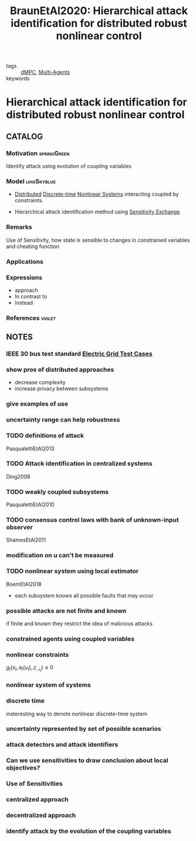#+TITLE: BraunEtAl2020: Hierarchical attack identification for distributed robust nonlinear control
#+ROAM_KEY: cite:BraunEtAl2020
#+ROAM_TAGS: article

- tags :: [[file:20200709101933-dmpc.org][dMPC]], [[file:20200908140517-multi_agents.org][Multi-Agents]]
- keywords ::


* Hierarchical attack identification for distributed robust nonlinear control
  :PROPERTIES:
  :Custom_ID: BraunEtAl2020
  :URL: https://www.iot.tu-berlin.de/fileadmin/fg336/IFAC2020SubmittedPreprint.pdf
  :AUTHOR: Braun, S., Albrecht, S., & Lucia, S.
  :NOTER_DOCUMENT: ../../docsThese/bibliography/BraunEtAl2020.pdf
  :NOTER_PAGE:
  :END:

** CATALOG

*** Motivation :springGreen:
Identify attack using evolution of coupling variables
*** Model :lihgSkyblue:
- [[file:20200713170428-distributed_control.org][Distributed]] [[file:20200504113008-discrete_time_systems.org][Discrete-time]] [[file:20200717152401-non_linear_systems.org][Nonlinear Systems]] interacting coupled by constraints.

- Hierarchical attack identification method using [[file:20200721172953-sensitivity_exchange.org][Sensitivity Exchange]]
*** Remarks
Use of Sensitivity, how state is sensible to changes in constrained variables and cheating function
*** Applications
*** Expressions
- approach
- In contrast to
- Instead
*** References :violet:

** NOTES

*** IEEE 30 bus test standard [[file:20200813161636-electric_grid_test_cases.org][Electric Grid Test Cases]]
:PROPERTIES:
:NOTER_PAGE: [[pdf:~/docsThese/bibliography/BraunEtAl2020.pdf::1++0.14;;annot-1-0]]
:ID:       ../../docsThese/bibliography/BraunEtAl2020.pdf-annot-1-0
:END:

*** show pros of distributed approaches
:PROPERTIES:
:NOTER_PAGE: [[pdf:~/docsThese/bibliography/BraunEtAl2020.pdf::1++0.32;;annot-1-1]]
:ID:       ../../docsThese/bibliography/BraunEtAl2020.pdf-annot-1-1
:END:
- decrease complexity
- increase privacy between subsystems

*** give examples of use
:PROPERTIES:
:NOTER_PAGE: [[pdf:~/docsThese/bibliography/BraunEtAl2020.pdf::1++0.40;;annot-1-2]]
:ID:       ../../docsThese/bibliography/BraunEtAl2020.pdf-annot-1-2
:END:

*** uncertainty range can help robustness
:PROPERTIES:
:NOTER_PAGE: [[pdf:~/docsThese/bibliography/BraunEtAl2020.pdf::1++0.42;;annot-1-3]]
:ID:       ../../docsThese/bibliography/BraunEtAl2020.pdf-annot-1-3
:END:

*** TODO definitions of attack
:PROPERTIES:
:NOTER_PAGE: [[pdf:~/docsThese/bibliography/BraunEtAl2020.pdf::2++0.00;;annot-2-0]]
:ID:       ../../docsThese/bibliography/BraunEtAl2020.pdf-annot-2-0
:END:
PasqualettiEtAl2013
*** TODO Attack identification in centralized systems
:PROPERTIES:
:NOTER_PAGE: [[pdf:~/docsThese/bibliography/BraunEtAl2020.pdf::2++0.00;;annot-2-1]]
:ID:       ../../docsThese/bibliography/BraunEtAl2020.pdf-annot-2-1
:END:
Ding2008
*** TODO weakly coupled subsystems
:PROPERTIES:
:NOTER_PAGE: [[pdf:~/docsThese/bibliography/BraunEtAl2020.pdf::2++0.00;;annot-2-2]]
:ID:       ../../docsThese/bibliography/BraunEtAl2020.pdf-annot-2-2
:END:
PasqualettiEtAl2010
*** TODO consensus control laws with bank of unknown-input observer
:PROPERTIES:
:NOTER_PAGE: [[pdf:~/docsThese/bibliography/BraunEtAl2020.pdf::2++0.00;;annot-2-3]]
:ID:       ../../docsThese/bibliography/BraunEtAl2020.pdf-annot-2-3
:END:
ShamesEtAl2011
*** modification on u can't be measured
:PROPERTIES:
:NOTER_PAGE: [[pdf:~/docsThese/bibliography/BraunEtAl2020.pdf::2++0.03;;annot-2-7]]
:ID:       ../../docsThese/bibliography/BraunEtAl2020.pdf-annot-2-7
:END:

*** TODO nonlinear system using local estimator
:PROPERTIES:
:NOTER_PAGE: [[pdf:~/docsThese/bibliography/BraunEtAl2020.pdf::2++0.13;;annot-2-4]]
:ID:       ../../docsThese/bibliography/BraunEtAl2020.pdf-annot-2-4
:END:
BoemEtAl2018
- each subsystem knows all possible faults that may occur

*** possible attacks are not finite and known
:PROPERTIES:
:NOTER_PAGE: [[pdf:~/docsThese/bibliography/BraunEtAl2020.pdf::2++0.17;;annot-2-9]]
:ID:       ../../docsThese/bibliography/BraunEtAl2020.pdf-annot-2-9
:END:
if finite and known they restrict the idea of malicious attacks

*** constrained agents using coupled variables
:PROPERTIES:
:NOTER_PAGE: [[pdf:~/docsThese/bibliography/BraunEtAl2020.pdf::2++0.19;;annot-2-8]]
:ID:       ../../docsThese/bibliography/BraunEtAl2020.pdf-annot-2-8
:END:
\begin{equation}\begin{aligned}
x_{I}^{+} &=f_{I}\left(x_{I}, a_{I}\left(u_{I}\right), z_{\mathcal{N}_{I}}\right) \\
z_{I} &=h_{I}\left(x_{I}\right)
\end{aligned}\end{equation}
*** nonlinear constraints
:PROPERTIES:
:NOTER_PAGE: [[pdf:~/docsThese/bibliography/BraunEtAl2020.pdf::2++0.17;;annot-2-10]]
:ID:       ../../docsThese/bibliography/BraunEtAl2020.pdf-annot-2-10
:END:
$g_{I}\left(x_{I}, a_{I}\left(u_{I}\right), z_{\mathcal{N}_{I}}\right) \leq 0$

*** nonlinear system of systems
:PROPERTIES:
:NOTER_PAGE: [[pdf:~/docsThese/bibliography/BraunEtAl2020.pdf::2++0.35;;annot-2-5]]
:ID:       ../../docsThese/bibliography/BraunEtAl2020.pdf-annot-2-5
:END:
*** discrete time
:PROPERTIES:
:NOTER_PAGE: [[pdf:~/docsThese/bibliography/BraunEtAl2020.pdf::2++0.35;;annot-2-6]]
:ID:       ../../docsThese/bibliography/BraunEtAl2020.pdf-annot-2-6
:END:
insteresting way to denote nonlinear discrete-time system
\begin{equation}x^{+}=f(x, a(u))\end{equation}
*** uncertainty represented by set of possible scenarios
:PROPERTIES:
:NOTER_PAGE: [[pdf:~/docsThese/bibliography/BraunEtAl2020.pdf::3++0.04;;annot-3-0]]
:ID:       ../../docsThese/bibliography/BraunEtAl2020.pdf-annot-3-0
:END:
*** attack detectors and attack identifiers
:PROPERTIES:
:NOTER_PAGE: [[pdf:~/docsThese/bibliography/BraunEtAl2020.pdf::4++0.13;;annot-4-0]]
:ID:       ../../docsThese/bibliography/BraunEtAl2020.pdf-annot-4-0
:END:

*** Can we use sensitivities to draw conclusion about local objectives?
:PROPERTIES:
:NOTER_PAGE: [[pdf:~/docsThese/bibliography/BraunEtAl2020.pdf::5++0.00;;annot-5-2]]
:ID:       ../../docsThese/bibliography/BraunEtAl2020.pdf-annot-5-2
:END:

*** Use of Sensitivities
:PROPERTIES:
:NOTER_PAGE: [[pdf:~/docsThese/bibliography/BraunEtAl2020.pdf::5++0.00;;annot-5-3]]
:ID:       ../../docsThese/bibliography/BraunEtAl2020.pdf-annot-5-3
:END:


*** centralized approach
:PROPERTIES:
:NOTER_PAGE: [[pdf:~/docsThese/bibliography/BraunEtAl2020.pdf::5++0.44;;annot-5-0]]
:ID:       ../../docsThese/bibliography/BraunEtAl2020.pdf-annot-5-0
:END:
*** decentralized approach
:PROPERTIES:
:NOTER_PAGE: [[pdf:~/docsThese/bibliography/BraunEtAl2020.pdf::5++0.44;;annot-5-1]]
:ID:       ../../docsThese/bibliography/BraunEtAl2020.pdf-annot-5-1
:END:


*** identify attack by the evolution of the coupling variables
:PROPERTIES:
:NOTER_PAGE: [[pdf:~/docsThese/bibliography/BraunEtAl2020.pdf::1++0.00;;annot-1-4]]
:ID:       ../../docsThese/bibliography/BraunEtAl2020.pdf-annot-1-4
:END:
